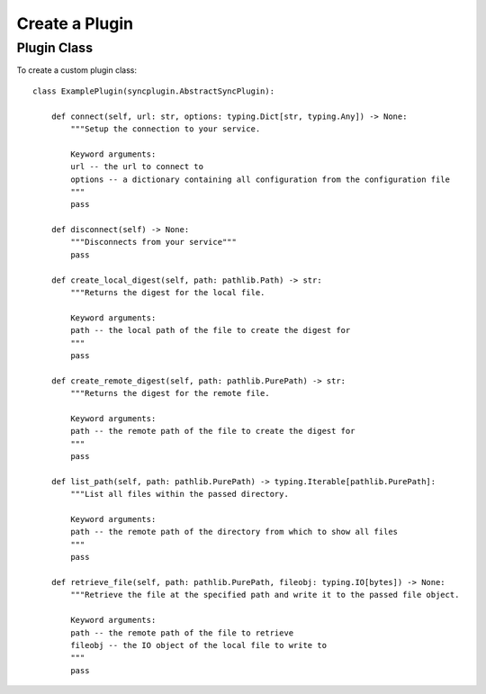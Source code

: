 ===============
Create a Plugin
===============


Plugin Class
------------

To create a custom plugin class::

 class ExamplePlugin(syncplugin.AbstractSyncPlugin):

     def connect(self, url: str, options: typing.Dict[str, typing.Any]) -> None:
         """Setup the connection to your service.

         Keyword arguments:
         url -- the url to connect to
         options -- a dictionary containing all configuration from the configuration file
         """
         pass

     def disconnect(self) -> None:
         """Disconnects from your service"""
         pass

     def create_local_digest(self, path: pathlib.Path) -> str:
         """Returns the digest for the local file.

         Keyword arguments:
         path -- the local path of the file to create the digest for
         """
         pass

     def create_remote_digest(self, path: pathlib.PurePath) -> str:
         """Returns the digest for the remote file.

         Keyword arguments:
         path -- the remote path of the file to create the digest for
         """
         pass

     def list_path(self, path: pathlib.PurePath) -> typing.Iterable[pathlib.PurePath]:
         """List all files within the passed directory.

         Keyword arguments:
         path -- the remote path of the directory from which to show all files
         """
         pass

     def retrieve_file(self, path: pathlib.PurePath, fileobj: typing.IO[bytes]) -> None:
         """Retrieve the file at the specified path and write it to the passed file object.

         Keyword arguments:
         path -- the remote path of the file to retrieve
         fileobj -- the IO object of the local file to write to
         """
         pass
